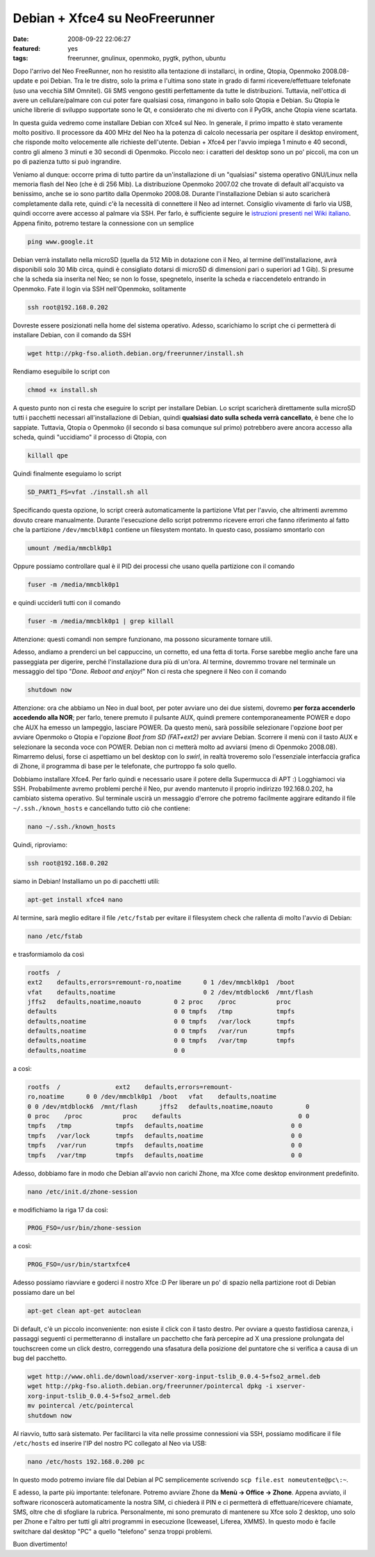Debian + Xfce4 su NeoFreerunner
===============================

:date: 2008-09-22 22:06:27
:featured: yes
:tags: freerunner, gnulinux, openmoko, pygtk, python, ubuntu

Dopo l'arrivo del Neo FreeRunner, non ho resistito alla tentazione di
installarci, in ordine, Qtopia, Openmoko 2008.08-update e poi Debian.
Tra le tre distro, solo la prima e l'ultima sono state in grado di farmi
ricevere/effettuare telefonate (uso una vecchia SIM Omnitel). Gli SMS
vengono gestiti perfettamente da tutte le distribuzioni. Tuttavia,
nell'ottica di avere un cellulare/palmare con cui poter fare qualsiasi
cosa, rimangono in ballo solo Qtopia e Debian. Su Qtopia le uniche
librerie di sviluppo supportate sono le Qt, e considerato che mi diverto
con il PyGtk, anche Qtopia viene scartata.

In questa guida vedremo come installare Debian con Xfce4 sul Neo. In
generale, il primo impatto è stato veramente molto positivo. Il
processore da 400 MHz del Neo ha la potenza di calcolo necessaria per
ospitare il desktop enviroment, che risponde molto velocemente alle
richieste dell'utente. Debian + Xfce4 per l'avvio impiega 1 minuto e 40
secondi, contro gli almeno 3 minuti e 30 secondi di Openmoko. Piccolo
neo: i caratteri del desktop sono un po' piccoli, ma con un po di
pazienza tutto si può ingrandire.

Veniamo al dunque: occorre prima di tutto partire da un'installazione di
un "qualsiasi" sistema operativo GNU/Linux nella memoria flash del Neo
(che è di 256 Mib). La distribuzione Openmoko 2007.02 che trovate di
default all'acquisto va benissimo, anche se io sono partito dalla
Openmoko 2008.08. Durante l'installazione Debian si auto scaricherà
completamente dalla rete, quindi c'è la necessità di connettere il Neo
ad internet. Consiglio vivamente di farlo via USB, quindi occorre avere
accesso al palmare via SSH. Per farlo, è sufficiente seguire le
`istruzioni presenti nel Wiki italiano`_.
Appena finito, potremo testare la connessione con un semplice

.. code-block:: bash

    ping www.google.it 

Debian verrà installato nella microSD (quella da 512 Mib in dotazione
con il Neo, al termine dell'installazione, avrà disponibili solo 30 Mib
circa, quindi è consigliato dotarsi di microSD di dimensioni pari o
superiori ad 1 Gib). Si presume che la scheda sia inserita nel Neo; se
non lo fosse, spegnetelo, inserite la scheda e riaccendetelo entrando in
Openmoko. Fate il login via SSH nell'Openmoko, solitamente

.. code-block:: bash

    ssh root@192.168.0.202

Dovreste essere posizionati nella home del sistema operativo. Adesso,
scarichiamo lo script che ci permetterà di installare Debian, con il
comando da SSH

.. code-block:: bash

    wget http://pkg-fso.alioth.debian.org/freerunner/install.sh

Rendiamo eseguibile lo script con

.. code-block:: bash

    chmod +x install.sh

A questo punto non ci resta che eseguire lo script per installare
Debian. Lo script scaricherà direttamente sulla microSD tutti i
pacchetti necessari all'installazione di Debian, quindi **qualsiasi dato
sulla scheda verrà cancellato**, è bene che lo sappiate. Tuttavia,
Qtopia o Openmoko (il secondo si basa comunque sul primo) potrebbero
avere ancora accesso alla scheda, quindi "uccidiamo" il processo di
Qtopia, con

.. code-block:: bash

    killall qpe

Quindi finalmente eseguiamo lo script

.. code-block:: bash

    SD_PART1_FS=vfat ./install.sh all

Specificando questa opzione, lo script creerà automaticamente la
partizione Vfat per l'avvio, che altrimenti avremmo dovuto creare
manualmente. Durante l'esecuzione dello script potremmo ricevere errori
che fanno riferimento al fatto che la partizione ``/dev/mmcblk0p1``
contiene un filesystem montato. In questo caso, possiamo smontarlo con

.. code-block:: bash

    umount /media/mmcblk0p1

Oppure possiamo controllare qual è il PID dei processi che usano quella
partizione con il comando

.. code-block:: bash

    fuser -m /media/mmcblk0p1

e quindi ucciderli tutti con il comando

.. code-block:: bash

    fuser -m /media/mmcblk0p1 | grep killall

Attenzione: questi comandi non sempre funzionano, ma possono sicuramente
tornare utili.

Adesso, andiamo a prenderci un bel cappuccino, un cornetto, ed una fetta
di torta. Forse sarebbe meglio anche fare una passeggiata per digerire,
perché l'installazione dura più di un'ora. Al termine, dovremmo trovare
nel terminale un messaggio del tipo "*Done. Reboot and enjoy!*" Non ci
resta che spegnere il Neo con il comando

.. code-block:: bash

    shutdown now

Attenzione: ora che abbiamo un Neo in dual boot, per poter avviare uno
dei due sistemi, dovremo **per forza accenderlo accedendo alla NOR**;
per farlo, tenere premuto il pulsante AUX, quindi premere
contemporaneamente POWER e dopo che AUX ha emesso un lampeggìo, lasciare
POWER. Da questo menù, sarà possibile selezionare l'opzione *boot* per
avviare Openmoko o Qtopia e l'opzione *Boot from SD (FAT+ext2)* per
avviare Debian. Scorrere il menù con il tasto AUX e selezionare la
seconda voce con POWER. Debian non ci metterà molto ad avviarsi (meno di
Openmoko 2008.08). Rimarremo delusi, forse ci aspettiamo un bel desktop
con lo *swirl*, in realtà troveremo solo l'essenziale interfaccia
grafica di Zhone, il programma di base per le telefonate, che purtroppo
fa solo quello.

Dobbiamo installare Xfce4. Per farlo quindi e necessario usare il potere
della Supermucca di APT :) Logghiamoci via SSH. Probabilmente avremo
problemi perché il Neo, pur avendo mantenuto il proprio indirizzo
192.168.0.202, ha cambiato sistema operativo. Sul terminale uscirà un
messaggio d'errore che potremo facilmente aggirare editando il file
``~/.ssh./known_hosts`` e cancellando tutto ciò che contiene:

.. code-block:: bash

    nano ~/.ssh./known_hosts

Quindi, riproviamo:

.. code-block:: bash

    ssh root@192.168.0.202

siamo in Debian! Installiamo un po di pacchetti utili:

.. code-block:: bash

    apt-get install xfce4 nano

Al termine, sarà meglio editare il file ``/etc/fstab`` per evitare il
filesystem check che rallenta di molto l'avvio di Debian:

.. code-block:: bash

    nano /etc/fstab

e trasformiamolo da così

.. code-block:: bash

    rootfs  /
    ext2    defaults,errors=remount-ro,noatime      0 1 /dev/mmcblk0p1  /boot
    vfat    defaults,noatime                        0 2 /dev/mtdblock6  /mnt/flash
    jffs2   defaults,noatime,noauto         0 2 proc    /proc           proc
    defaults                                0 0 tmpfs   /tmp            tmpfs
    defaults,noatime                        0 0 tmpfs   /var/lock       tmpfs
    defaults,noatime                        0 0 tmpfs   /var/run        tmpfs
    defaults,noatime                        0 0 tmpfs   /var/tmp        tmpfs
    defaults,noatime                        0 0 

a così:

.. code-block:: bash

    rootfs  /               ext2    defaults,errors=remount-
    ro,noatime      0 0 /dev/mmcblk0p1  /boot   vfat    defaults,noatime
    0 0 /dev/mtdblock6  /mnt/flash      jffs2   defaults,noatime,noauto         0
    0 proc    /proc           proc    defaults                                0 0
    tmpfs   /tmp            tmpfs   defaults,noatime                        0 0
    tmpfs   /var/lock       tmpfs   defaults,noatime                        0 0
    tmpfs   /var/run        tmpfs   defaults,noatime                        0 0
    tmpfs   /var/tmp        tmpfs   defaults,noatime                        0 0

Adesso, dobbiamo fare in modo che Debian all'avvio non carichi Zhone, ma
Xfce come desktop environment predefinito.

.. code-block:: bash

    nano /etc/init.d/zhone-session

e modifichiamo la riga 17 da così:

.. code-block:: bash

    PROG_FSO=/usr/bin/zhone-session

a così:

.. code-block:: bash

    PROG_FSO=/usr/bin/startxfce4

Adesso possiamo riavviare e goderci il nostro Xfce :D Per liberare un
po' di spazio nella partizione root di Debian possiamo dare un bel

.. code-block:: bash

    apt-get clean apt-get autoclean

Di default, c'è un piccolo inconveniente: non esiste il click con il
tasto destro. Per ovviare a questo fastidiosa carenza, i passaggi
seguenti ci permetteranno di installare un pacchetto che farà percepire
ad X una pressione prolungata del touchscreen come un click destro,
correggendo una sfasatura della posizione del puntatore che si verifica
a causa di un bug del pacchetto.

.. code-block:: bash

    wget http://www.ohli.de/download/xserver-xorg-input-tslib_0.0.4-5+fso2_armel.deb
    wget http://pkg-fso.alioth.debian.org/freerunner/pointercal dpkg -i xserver-
    xorg-input-tslib_0.0.4-5+fso2_armel.deb
    mv pointercal /etc/pointercal
    shutdown now

Al riavvio, tutto sarà sistemato. Per facilitarci la vita nelle prossime
connessioni via SSH, possiamo modificare il file ``/etc/hosts`` ed
inserire l'IP del nostro PC collegato al Neo via USB:

.. code-block:: bash

    nano /etc/hosts 192.168.0.200 pc

In questo modo potremo inviare file dal Debian al PC semplicemente
scrivendo ``scp file.est nomeutente@pc\:~``.

E adesso, la parte più importante: telefonare. Potremo avviare Zhone da
**Menù -> Office -> Zhone**. Appena avviato, il software riconoscerà
automaticamente la nostra SIM, ci chiederà il PIN e ci permetterà di
effettuare/ricevere chiamate, SMS, oltre che di sfogliare la rubrica.
Personalmente, mi sono premurato di mantenere su Xfce solo 2 desktop,
uno solo per Zhone e l'altro per tutti gli altri programmi in esecuzione
(Iceweasel, Liferea, XMMS). In questo modo è facile switchare dal
desktop "PC" a quello "telefono" senza troppi problemi.

Buon divertimento!

.. _istruzioni presenti nel Wiki italiano: http://wiki.openmoko.org/wiki/Getting_Started_with_your_Neo_FreeRunner/it#Connettere_il_Neo_FreeRunner_alla_Rete_via_USB
